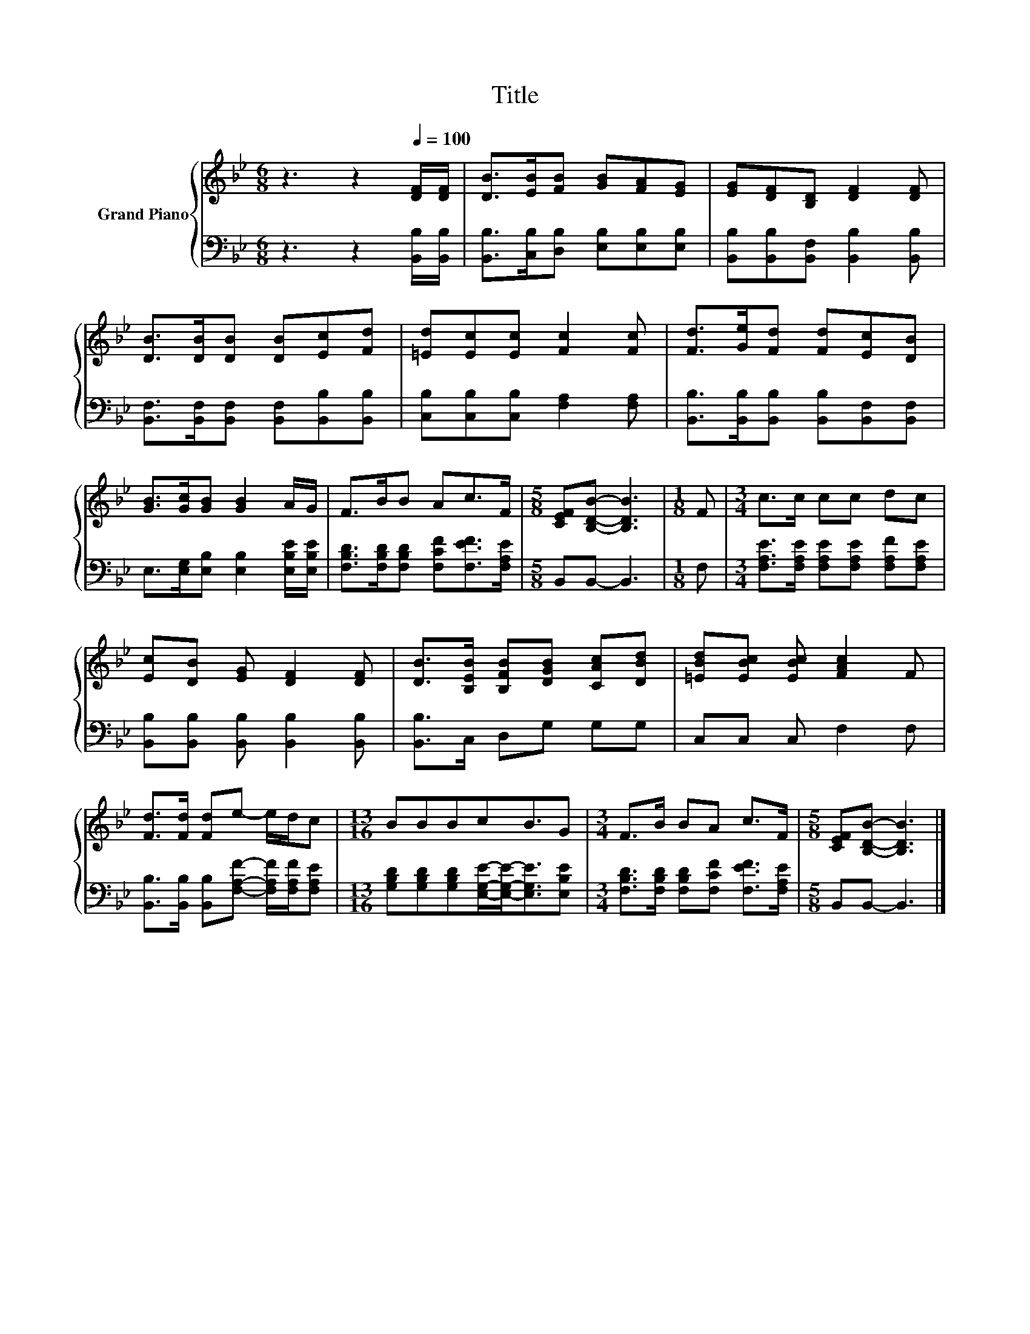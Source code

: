 X:1
T:Title
%%score { 1 | 2 }
L:1/8
M:6/8
K:Bb
V:1 treble nm="Grand Piano"
V:2 bass 
V:1
 z3 z2[Q:1/4=100] [DF]/[DF]/ | [DB]>[EB][FB] [GB][FA][EG] | [EG][DF][B,D] [DF]2 [DF] | %3
 [DB]>[DB][DB] [DB][Ec][Fd] | [=Ed][Ec][Ec] [Fc]2 [Fc] | [Fd]>[Ge][Fd] [Fd][Ec][DB] | %6
 [GB]>[Gc][GB] [GB]2 A/G/ | F>BB Ac>F |[M:5/8] [CEF][B,DB]- [B,DB]3 |[M:1/8] F |[M:3/4] c>c cc dc | %11
 [Ec][DB] [EG] [DF]2 [DF] | [DB]>[B,EB] [B,FB][DGB] [CAc][DBd] | [=EBd][EBc] [EBc] [FAc]2 F | %14
 [Fd]>[Fd] [Fd]e- e/d/c |[M:13/16] BBBcB3/2G |[M:3/4] F>B BA c>F |[M:5/8] [CEF][B,DB]- [B,DB]3 |] %18
V:2
 z3 z2 [B,,B,]/[B,,B,]/ | [B,,B,]>[C,B,][D,B,] [E,B,][E,B,][E,B,] | %2
 [B,,B,][B,,B,][B,,F,] [B,,B,]2 [B,,B,] | [B,,F,]>[B,,F,][B,,F,] [B,,F,][B,,B,][B,,B,] | %4
 [C,B,][C,B,][C,B,] [F,A,]2 [F,A,] | [B,,B,]>[B,,B,][B,,B,] [B,,B,][B,,F,][B,,F,] | %6
 E,>[E,G,][E,B,] [E,B,]2 [E,B,E]/[E,B,E]/ | [F,B,D]>[F,B,D][F,B,D] [F,CF][F,EF]>[F,A,E] | %8
[M:5/8] B,,B,,- B,,3 |[M:1/8] F, |[M:3/4] [F,A,E]>[F,A,E] [F,A,E][F,A,E] [F,A,F][F,A,E] | %11
 [B,,B,][B,,B,] [B,,B,] [B,,B,]2 [B,,B,] | [B,,B,]>C, D,G, G,G, | C,C, C, F,2 F, | %14
 [B,,B,]>[B,,B,] [B,,B,][F,A,F]- [F,A,F]/[F,A,F]/[F,A,E] | %15
[M:13/16] [G,B,D][G,B,D][G,B,D][E,G,E]/-[E,G,E]-<[E,G,E][E,B,E] | %16
[M:3/4] [F,B,D]>[F,B,D] [F,B,D][F,CF] [F,EF]>[F,A,E] |[M:5/8] B,,B,,- B,,3 |] %18

